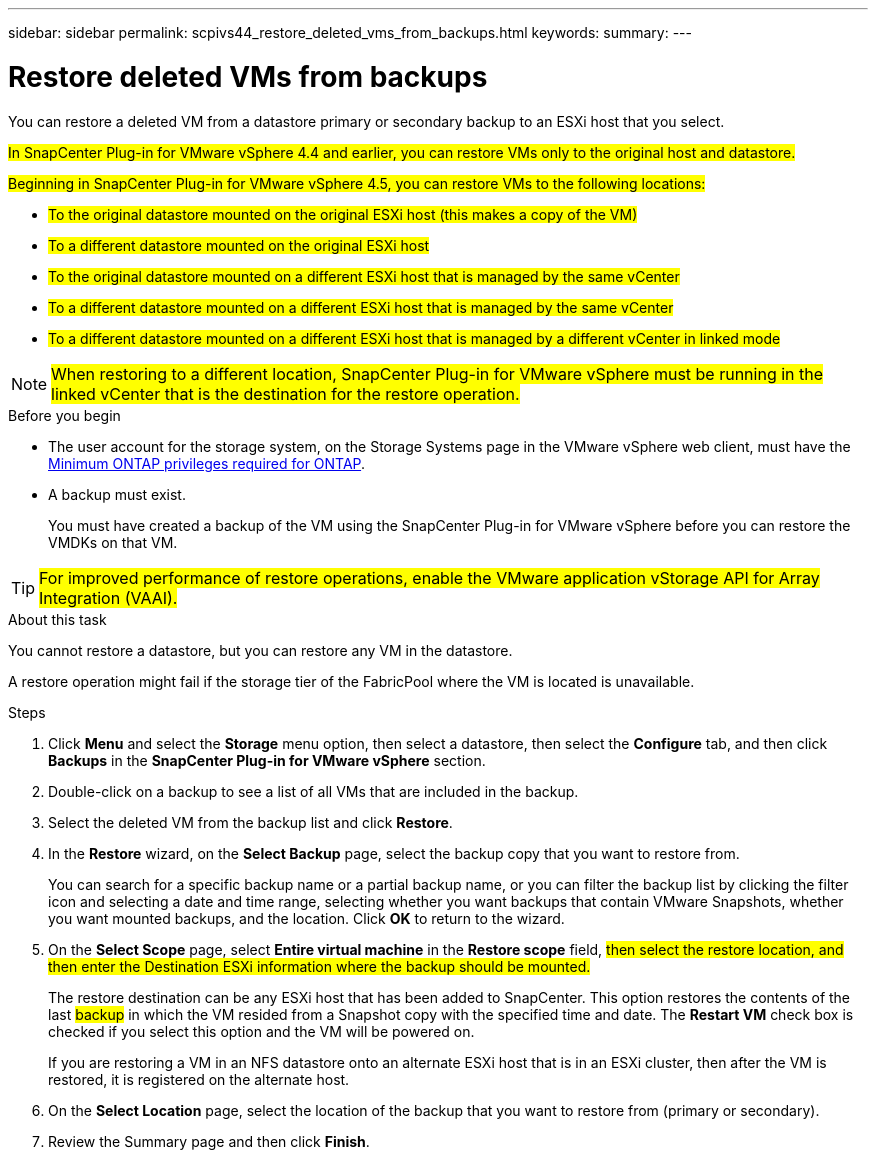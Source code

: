 ---
sidebar: sidebar
permalink: scpivs44_restore_deleted_vms_from_backups.html
keywords:
summary:
---

= Restore deleted VMs from backups
:hardbreaks:
:nofooter:
:icons: font
:linkattrs:
:imagesdir: ./media/

//
// This file was created with NDAC Version 2.0 (August 17, 2020)
//
// 2020-09-09 12:24:24.349823
//

[.lead]
You can restore a deleted VM from a datastore primary or secondary backup to an ESXi host that you select.

#In SnapCenter Plug-in for VMware vSphere 4.4 and earlier, you can  restore VMs only to the original host and datastore.#

#Beginning in SnapCenter Plug-in for VMware vSphere 4.5, you can restore VMs to the following locations:#

** #To the original datastore mounted on the original ESXi host (this makes a copy of the VM)#
+
** #To a different datastore mounted on the original ESXi host#
+
** #To the original datastore mounted on a different ESXi host that is managed by the same vCenter#
+
** #To a different datastore mounted on a different ESXi host that is managed by the same vCenter#
+
** #To a different datastore mounted on a different ESXi host that is managed by a different vCenter in linked mode#

[NOTE]
#When restoring to a different location, SnapCenter Plug-in for VMware vSphere must be running in the linked vCenter that is the destination for the restore operation.#
//
//Burt 1382316 March 2021 Ronya
//

.Before you begin

* The user account for the storage system, on the Storage Systems page in the VMware vSphere web client, must have the link:scpivs44_minimum_ontap_privileges_required.html[Minimum ONTAP privileges required for ONTAP].
* A backup must exist.
+
You must have created a backup of the VM using the SnapCenter Plug-in for VMware vSphere before you can restore the VMDKs on that VM.

[TIP]
#For improved performance of restore operations, enable the VMware application vStorage API for Array Integration (VAAI).#
//Burt 1377556 Mar2021 Ronya

.About this task

You cannot restore a datastore, but you can restore any VM in the datastore.

A restore operation might fail if the storage tier of the FabricPool where the VM is located is unavailable.

.Steps

. Click *Menu* and select the *Storage* menu option, then select a datastore, then select the *Configure* tab, and then click *Backups* in the *SnapCenter Plug-in for VMware vSphere* section.
. Double-click on a backup to see a list of all VMs that are included in the backup.
. Select the deleted VM from the backup list and click *Restore*.
. In the *Restore* wizard, on the *Select Backup* page, select the backup copy that you want to restore from.
+
You can search for a specific backup name or a partial backup name, or you can filter the backup list by clicking the filter icon and selecting a date and time range, selecting whether you want backups that contain VMware Snapshots, whether you want mounted backups, and the location. Click *OK* to return to the wizard.

. On the *Select Scope* page, select *Entire virtual machine* in the *Restore scope* field, #then select the restore location, and then enter the Destination ESXi information where the backup should be mounted.#
+
The restore destination can be any ESXi host that has been added to SnapCenter. This option restores the contents of the last #backup# in which the VM resided from a Snapshot copy with the specified time and date. The *Restart VM* check box is checked if you select this option and the VM will be powered on.
// BURT 1378132 observation 31, March 2021 Ronya
+
If you are restoring a VM in an NFS datastore onto an alternate ESXi host that is in an ESXi cluster, then after the VM is restored, it is registered on the alternate host.


. On the *Select Location* page, select the location of the backup that you want to restore from (primary or secondary).
// BURT 1378132 observation 32, March 2021 Ronya
. Review the Summary page and then click *Finish*.
